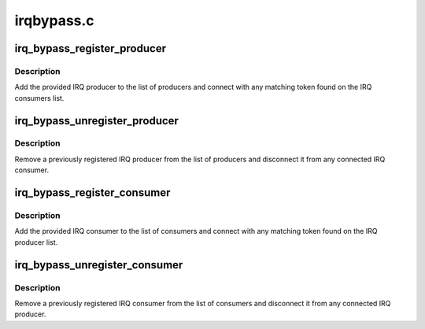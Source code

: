 .. -*- coding: utf-8; mode: rst -*-

===========
irqbypass.c
===========


.. _`irq_bypass_register_producer`:

irq_bypass_register_producer
============================

.. c:function:: int irq_bypass_register_producer (struct irq_bypass_producer *producer)

    register IRQ bypass producer

    :param struct irq_bypass_producer \*producer:
        pointer to producer structure



.. _`irq_bypass_register_producer.description`:

Description
-----------

Add the provided IRQ producer to the list of producers and connect
with any matching token found on the IRQ consumers list.



.. _`irq_bypass_unregister_producer`:

irq_bypass_unregister_producer
==============================

.. c:function:: void irq_bypass_unregister_producer (struct irq_bypass_producer *producer)

    unregister IRQ bypass producer

    :param struct irq_bypass_producer \*producer:
        pointer to producer structure



.. _`irq_bypass_unregister_producer.description`:

Description
-----------

Remove a previously registered IRQ producer from the list of producers
and disconnect it from any connected IRQ consumer.



.. _`irq_bypass_register_consumer`:

irq_bypass_register_consumer
============================

.. c:function:: int irq_bypass_register_consumer (struct irq_bypass_consumer *consumer)

    register IRQ bypass consumer

    :param struct irq_bypass_consumer \*consumer:
        pointer to consumer structure



.. _`irq_bypass_register_consumer.description`:

Description
-----------

Add the provided IRQ consumer to the list of consumers and connect
with any matching token found on the IRQ producer list.



.. _`irq_bypass_unregister_consumer`:

irq_bypass_unregister_consumer
==============================

.. c:function:: void irq_bypass_unregister_consumer (struct irq_bypass_consumer *consumer)

    unregister IRQ bypass consumer

    :param struct irq_bypass_consumer \*consumer:
        pointer to consumer structure



.. _`irq_bypass_unregister_consumer.description`:

Description
-----------

Remove a previously registered IRQ consumer from the list of consumers
and disconnect it from any connected IRQ producer.

